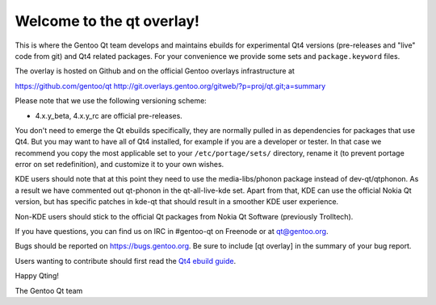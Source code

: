 Welcome to the qt overlay!
==========================

This is where the Gentoo Qt team develops and maintains ebuilds for
experimental Qt4 versions (pre-releases and "live" code from git) and
Qt4 related packages. For your convenience we provide some sets and
``package.keyword`` files.

The overlay is hosted on Github and on the official Gentoo overlays
infrastructure at

https://github.com/gentoo/qt
http://git.overlays.gentoo.org/gitweb/?p=proj/qt.git;a=summary


Please note that we use the following versioning scheme:

- 4.x.y_beta, 4.x.y_rc are official pre-releases.

You don't need to emerge the Qt ebuilds specifically, they are normally pulled
in as dependencies for packages that use Qt4. But you may want to have all of
Qt4 installed, for example if you are a developer or tester. In that case we
recommend you copy the most applicable set to your ``/etc/portage/sets/``
directory, rename it (to prevent portage error on set redefinition), and
customize it to your own wishes.

KDE users should note that at this point they need to use the
media-libs/phonon package instead of dev-qt/qtphonon. As a result we have
commented out qt-phonon in the qt-all-live-kde set. Apart from that, KDE can
use the official Nokia Qt version, but has specific patches in kde-qt that
should result in a smoother KDE user experience.

Non-KDE users should stick to the official Qt packages from Nokia Qt Software
(previously Trolltech).

If you have questions, you can find us on IRC in #gentoo-qt on Freenode or at
qt@gentoo.org.

Bugs should be reported on https://bugs.gentoo.org. Be sure to include
[qt overlay] in the summary of your bug report.

Users wanting to contribute should first read the `Qt4 ebuild guide
<http://www.gentoo.org/proj/en/desktop/qt/qt4-based-ebuild-howto.xml>`_.

Happy Qting!

The Gentoo Qt team
